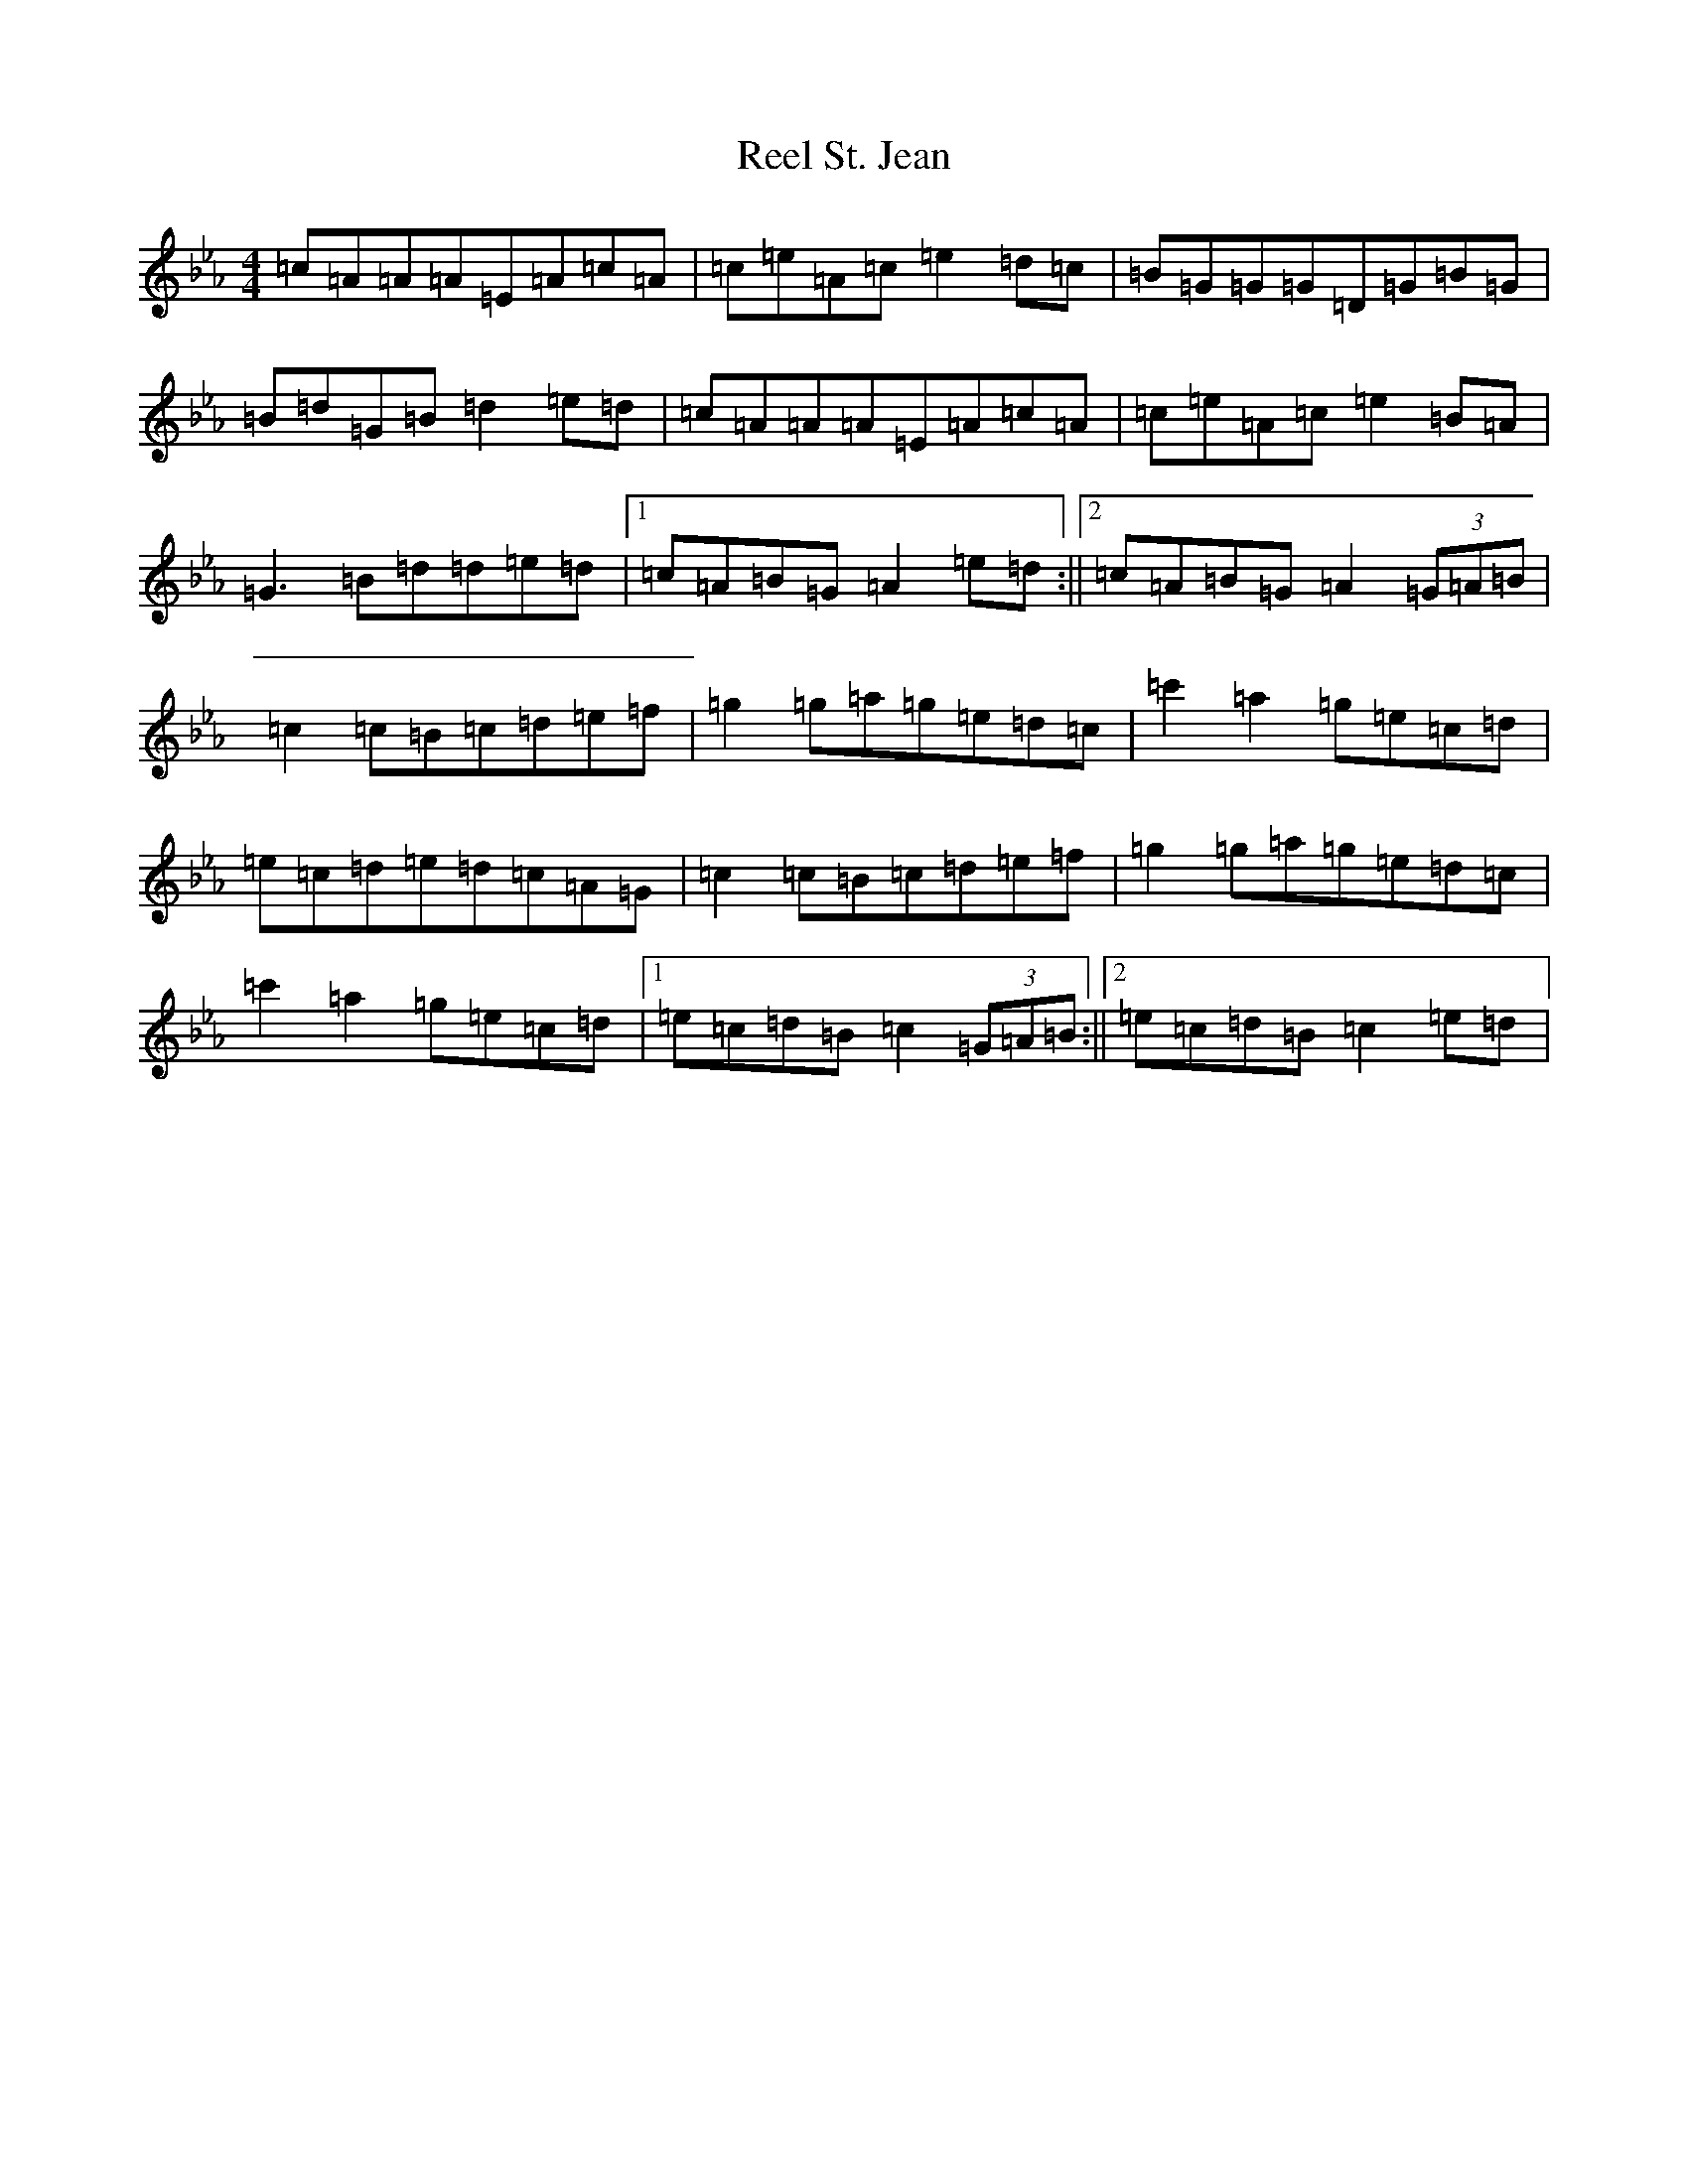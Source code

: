 X: 18007
T: Reel St. Jean
S: https://thesession.org/tunes/2870#setting16080
Z: B minor
R: reel
M:4/4
L:1/8
K: C minor
=c=A=A=A=E=A=c=A|=c=e=A=c=e2=d=c|=B=G=G=G=D=G=B=G|=B=d=G=B=d2=e=d|=c=A=A=A=E=A=c=A|=c=e=A=c=e2=B=A|=G3=B=d=d=e=d|1=c=A=B=G=A2=e=d:||2=c=A=B=G=A2(3=G=A=B|=c2=c=B=c=d=e=f|=g2=g=a=g=e=d=c|=c'2=a2=g=e=c=d|=e=c=d=e=d=c=A=G|=c2=c=B=c=d=e=f|=g2=g=a=g=e=d=c|=c'2=a2=g=e=c=d|1=e=c=d=B=c2(3=G=A=B:||2=e=c=d=B=c2=e=d|